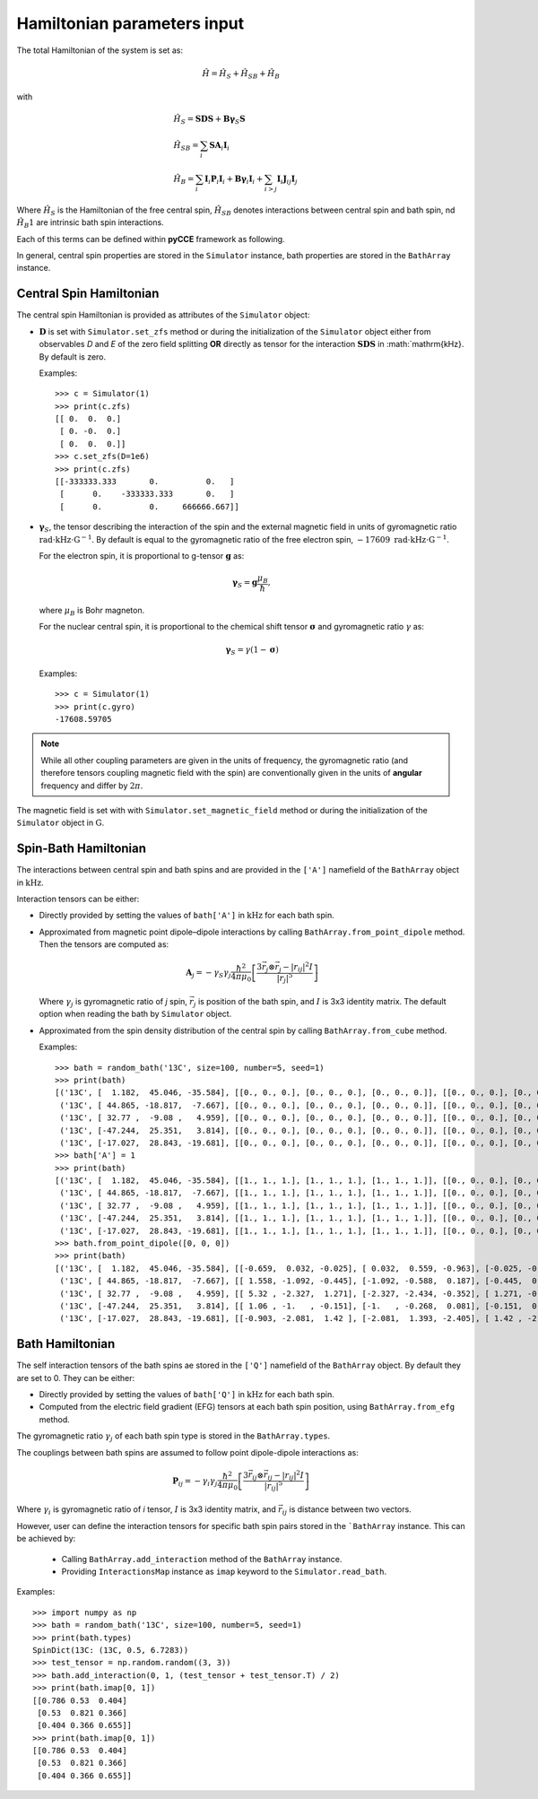 Hamiltonian parameters input
==================================

The total Hamiltonian of the system is set as:

.. math::
    \hat H = \hat H_S + \hat H_{SB} + \hat H_{B}

with

.. math::

        &\hat H_S = \mathbf{SDS} + \mathbf{B\gamma}_{S}\mathbf{S} \\
        &\hat H_{SB} = \sum_i \mathbf{S}\mathbf{A}_i\mathbf{I}_i \\
        &\hat H_{B} = \sum_i{\mathbf{I}_i\mathbf{P}_i \mathbf{I}_i +
                      \mathbf{B}\mathbf{\gamma}_i\mathbf{I}_i} +
                      \sum_{i>j} \mathbf{I}_i\mathbf{J}_{ij}\mathbf{I}_j

Where :math:`\hat H_S` is the Hamiltonian of the free central spin,
:math:`\hat H_{SB}` denotes interactions between central spin and bath spin,
nd :math:`\hat H_B1` are intrinsic bath spin interactions.

Each of this terms can be defined within **pyCCE** framework as following.

In general, central spin properties are stored in the ``Simulator`` instance, bath properties are stored in the
``BathArray`` instance.

Central Spin Hamiltonian
..................................

The central spin Hamiltonian is provided as attributes of the ``Simulator`` object:

- :math:`\mathbf{D}` is set with ``Simulator.set_zfs`` method or during the initialization of the
  ``Simulator`` object either from observables *D* and *E* of the zero field
  splitting **OR** directly as tensor for the interaction :math:`\mathbf{SDS}` in  :math:`\mathrm{kHz}.
  By default is zero.

  Examples::

    >>> c = Simulator(1)
    >>> print(c.zfs)
    [[ 0.  0.  0.]
     [ 0. -0.  0.]
     [ 0.  0.  0.]]
    >>> c.set_zfs(D=1e6)
    >>> print(c.zfs)
    [[-333333.333       0.          0.   ]
     [      0.    -333333.333       0.   ]
     [      0.          0.     666666.667]]

- :math:`\mathbf{\gamma}_S`, the tensor describing
  the interaction of the spin and the external magnetic field in units of gyromagnetic ratio
  :math:`\mathrm{rad}\cdot\mathrm{kHz}\cdot\mathrm{G}^{-1}`.
  By default is equal to the gyromagnetic ratio of the free electron spin,
  :math:`-17609\ \mathrm{rad}\cdot\mathrm{kHz}\cdot\mathrm{G}^{-1}`.

  For the electron spin, it is proportional
  to g-tensor :math:`\mathbf{g}` as:

  .. math:: \mathbf{\gamma}_S=\mathbf{g}\frac{\mu_B}{\hbar},

  where :math:`\mu_B` is Bohr magneton.

  For the nuclear central spin, it is proportional to the chemical shift tensor :math:`\mathbf{\sigma}`
  and gyromagnetic ratio :math:`\gamma` as:

  .. math:: \mathbf{\gamma}_S=\gamma(1 - \mathbf{\sigma})

  Examples::

    >>> c = Simulator(1)
    >>> print(c.gyro)
    -17608.59705


.. note::

    While all other coupling parameters are given in the units of frequency, the gyromagnetic ratio
    (and therefore tensors coupling magnetic field with the spin)
    are conventionally given in the units of **angular** frequency and differ by :math:`2\pi`.

The magnetic field is set with  with ``Simulator.set_magnetic_field`` method or during the initialization of the
``Simulator`` object in :math:`\mathrm{G}`.

Spin-Bath Hamiltonian
........................................

The interactions between central spin and bath spins and are provided
in the ``['A']`` namefield of the ``BathArray`` object in :math:`\mathrm{kHz}`.

Interaction tensors can be either:

- Directly provided by setting the values of ``bath['A']`` in :math:`\mathrm{kHz}`
  for each bath spin.
- Approximated from magnetic point dipole–dipole interactions by calling ``BathArray.from_point_dipole`` method.
  Then the tensors are computed as:

  .. math::

    \mathbf{A}_{j} = -\gamma_{S} \gamma_{j} \frac{\hbar^2}{4\pi \mu_0}
                       \left[ \frac{3 \vec{r_{j}} \otimes \vec{r_j} - |r_{ij}|^2 I}{|r_{j}|^5} \right]

  Where :math:`\gamma_{j}` is gyromagnetic ratio of `j` spin, :math:`\vec{r_j}` is position of the bath spin,
  and :math:`I` is 3x3 identity matrix. The default option when reading the bath by ``Simulator`` object.

- Approximated from the spin density distribution of the central spin by calling ``BathArray.from_cube`` method.

  Examples::

    >>> bath = random_bath('13C', size=100, number=5, seed=1)
    >>> print(bath)
    [('13C', [  1.182,  45.046, -35.584], [[0., 0., 0.], [0., 0., 0.], [0., 0., 0.]], [[0., 0., 0.], [0., 0., 0.], [0., 0., 0.]])
     ('13C', [ 44.865, -18.817,  -7.667], [[0., 0., 0.], [0., 0., 0.], [0., 0., 0.]], [[0., 0., 0.], [0., 0., 0.], [0., 0., 0.]])
     ('13C', [ 32.77 ,  -9.08 ,   4.959], [[0., 0., 0.], [0., 0., 0.], [0., 0., 0.]], [[0., 0., 0.], [0., 0., 0.], [0., 0., 0.]])
     ('13C', [-47.244,  25.351,   3.814], [[0., 0., 0.], [0., 0., 0.], [0., 0., 0.]], [[0., 0., 0.], [0., 0., 0.], [0., 0., 0.]])
     ('13C', [-17.027,  28.843, -19.681], [[0., 0., 0.], [0., 0., 0.], [0., 0., 0.]], [[0., 0., 0.], [0., 0., 0.], [0., 0., 0.]])]
    >>> bath['A'] = 1
    >>> print(bath)
    [('13C', [  1.182,  45.046, -35.584], [[1., 1., 1.], [1., 1., 1.], [1., 1., 1.]], [[0., 0., 0.], [0., 0., 0.], [0., 0., 0.]])
     ('13C', [ 44.865, -18.817,  -7.667], [[1., 1., 1.], [1., 1., 1.], [1., 1., 1.]], [[0., 0., 0.], [0., 0., 0.], [0., 0., 0.]])
     ('13C', [ 32.77 ,  -9.08 ,   4.959], [[1., 1., 1.], [1., 1., 1.], [1., 1., 1.]], [[0., 0., 0.], [0., 0., 0.], [0., 0., 0.]])
     ('13C', [-47.244,  25.351,   3.814], [[1., 1., 1.], [1., 1., 1.], [1., 1., 1.]], [[0., 0., 0.], [0., 0., 0.], [0., 0., 0.]])
     ('13C', [-17.027,  28.843, -19.681], [[1., 1., 1.], [1., 1., 1.], [1., 1., 1.]], [[0., 0., 0.], [0., 0., 0.], [0., 0., 0.]])]
    >>> bath.from_point_dipole([0, 0, 0])
    >>> print(bath)
    [('13C', [  1.182,  45.046, -35.584], [[-0.659,  0.032, -0.025], [ 0.032,  0.559, -0.963], [-0.025, -0.963,  0.1  ]], [[0., 0., 0.], [0., 0., 0.], [0., 0., 0.]])
     ('13C', [ 44.865, -18.817,  -7.667], [[ 1.558, -1.092, -0.445], [-1.092, -0.588,  0.187], [-0.445,  0.187, -0.97 ]], [[0., 0., 0.], [0., 0., 0.], [0., 0., 0.]])
     ('13C', [ 32.77 ,  -9.08 ,   4.959], [[ 5.32 , -2.327,  1.271], [-2.327, -2.434, -0.352], [ 1.271, -0.352, -2.886]], [[0., 0., 0.], [0., 0., 0.], [0., 0., 0.]])
     ('13C', [-47.244,  25.351,   3.814], [[ 1.06 , -1.   , -0.151], [-1.   , -0.268,  0.081], [-0.151,  0.081, -0.792]], [[0., 0., 0.], [0., 0., 0.], [0., 0., 0.]])
     ('13C', [-17.027,  28.843, -19.681], [[-0.903, -2.081,  1.42 ], [-2.081,  1.393, -2.405], [ 1.42 , -2.405, -0.49 ]], [[0., 0., 0.], [0., 0., 0.], [0., 0., 0.]])]

Bath Hamiltonian
..................................
The self interaction tensors of the bath spins ae stored in the ``['Q']`` namefield of the ``BathArray`` object.
By default they are set to 0. They can be either:

- Directly provided by setting the values of ``bath['Q']`` in :math:`\mathrm{kHz}`
  for each bath spin.
- Computed from the electric field gradient (EFG) tensors at each bath spin position,
  using ``BathArray.from_efg`` method.

The gyromagnetic ratio :math:`\gamma_j` of each bath spin type is stored in the ``BathArray.types``.

The couplings between bath spins are assumed to follow point dipole-dipole interactions as:

.. math::

    \mathbf{P}_{ij} = -\gamma_{i} \gamma_{j} \frac{\hbar^2}{4\pi \mu_0}
                       \left[ \frac{3 \vec{r_{ij}} \otimes \vec{r_ij} - |r_{ij}|^2 I}{|r_{ij}|^5} \right]

Where :math:`\gamma_{i}` is gyromagnetic ratio of `i` tensor, :math:`I` is 3x3 identity matrix, and
:math:`\vec{r_{ij}` is distance between two vectors.

However, user can define the interaction tensors for specific bath spin pairs stored in the ```BathArray`` instance.
This can be achieved by:

    - Calling ``BathArray.add_interaction`` method of the ``BathArray`` instance.
    - Providing ``InteractionsMap`` instance as ``imap`` keyword to the ``Simulator.read_bath``.

Examples::

    >>> import numpy as np
    >>> bath = random_bath('13C', size=100, number=5, seed=1)
    >>> print(bath.types)
    SpinDict(13C: (13C, 0.5, 6.7283))
    >>> test_tensor = np.random.random((3, 3))
    >>> bath.add_interaction(0, 1, (test_tensor + test_tensor.T) / 2)
    >>> print(bath.imap[0, 1])
    [[0.786 0.53  0.404]
     [0.53  0.821 0.366]
     [0.404 0.366 0.655]]
    >>> print(bath.imap[0, 1])
    [[0.786 0.53  0.404]
     [0.53  0.821 0.366]
     [0.404 0.366 0.655]]


